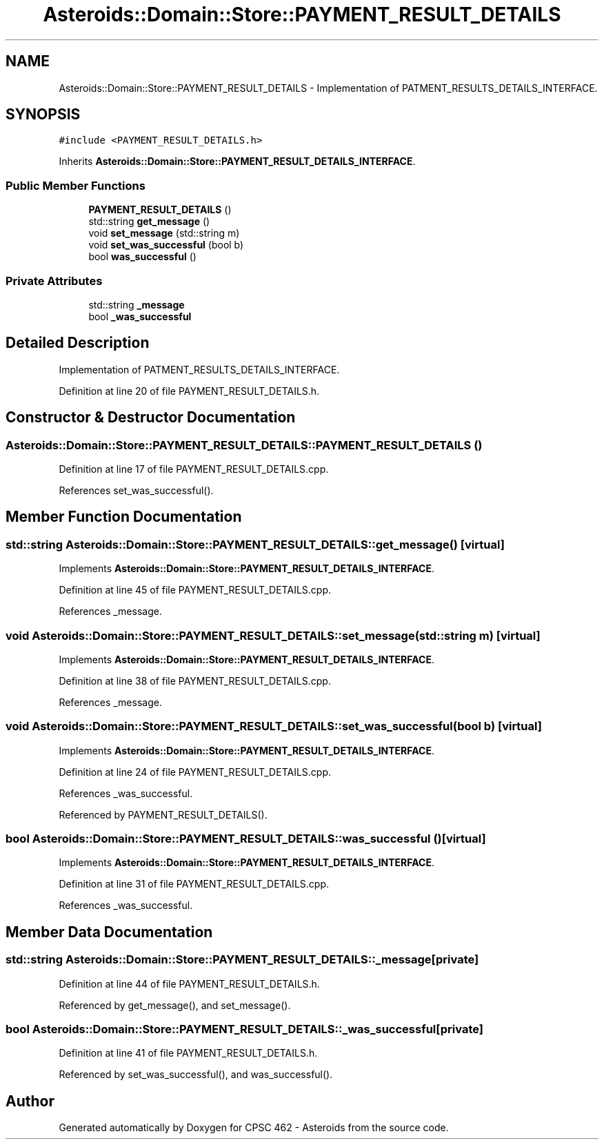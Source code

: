 .TH "Asteroids::Domain::Store::PAYMENT_RESULT_DETAILS" 3 "Fri Dec 14 2018" "CPSC 462 - Asteroids" \" -*- nroff -*-
.ad l
.nh
.SH NAME
Asteroids::Domain::Store::PAYMENT_RESULT_DETAILS \- Implementation of PATMENT_RESULTS_DETAILS_INTERFACE\&.  

.SH SYNOPSIS
.br
.PP
.PP
\fC#include <PAYMENT_RESULT_DETAILS\&.h>\fP
.PP
Inherits \fBAsteroids::Domain::Store::PAYMENT_RESULT_DETAILS_INTERFACE\fP\&.
.SS "Public Member Functions"

.in +1c
.ti -1c
.RI "\fBPAYMENT_RESULT_DETAILS\fP ()"
.br
.ti -1c
.RI "std::string \fBget_message\fP ()"
.br
.ti -1c
.RI "void \fBset_message\fP (std::string m)"
.br
.ti -1c
.RI "void \fBset_was_successful\fP (bool b)"
.br
.ti -1c
.RI "bool \fBwas_successful\fP ()"
.br
.in -1c
.SS "Private Attributes"

.in +1c
.ti -1c
.RI "std::string \fB_message\fP"
.br
.ti -1c
.RI "bool \fB_was_successful\fP"
.br
.in -1c
.SH "Detailed Description"
.PP 
Implementation of PATMENT_RESULTS_DETAILS_INTERFACE\&. 
.PP
Definition at line 20 of file PAYMENT_RESULT_DETAILS\&.h\&.
.SH "Constructor & Destructor Documentation"
.PP 
.SS "Asteroids::Domain::Store::PAYMENT_RESULT_DETAILS::PAYMENT_RESULT_DETAILS ()"

.PP
Definition at line 17 of file PAYMENT_RESULT_DETAILS\&.cpp\&.
.PP
References set_was_successful()\&.
.SH "Member Function Documentation"
.PP 
.SS "std::string Asteroids::Domain::Store::PAYMENT_RESULT_DETAILS::get_message ()\fC [virtual]\fP"

.PP
Implements \fBAsteroids::Domain::Store::PAYMENT_RESULT_DETAILS_INTERFACE\fP\&.
.PP
Definition at line 45 of file PAYMENT_RESULT_DETAILS\&.cpp\&.
.PP
References _message\&.
.SS "void Asteroids::Domain::Store::PAYMENT_RESULT_DETAILS::set_message (std::string m)\fC [virtual]\fP"

.PP
Implements \fBAsteroids::Domain::Store::PAYMENT_RESULT_DETAILS_INTERFACE\fP\&.
.PP
Definition at line 38 of file PAYMENT_RESULT_DETAILS\&.cpp\&.
.PP
References _message\&.
.SS "void Asteroids::Domain::Store::PAYMENT_RESULT_DETAILS::set_was_successful (bool b)\fC [virtual]\fP"

.PP
Implements \fBAsteroids::Domain::Store::PAYMENT_RESULT_DETAILS_INTERFACE\fP\&.
.PP
Definition at line 24 of file PAYMENT_RESULT_DETAILS\&.cpp\&.
.PP
References _was_successful\&.
.PP
Referenced by PAYMENT_RESULT_DETAILS()\&.
.SS "bool Asteroids::Domain::Store::PAYMENT_RESULT_DETAILS::was_successful ()\fC [virtual]\fP"

.PP
Implements \fBAsteroids::Domain::Store::PAYMENT_RESULT_DETAILS_INTERFACE\fP\&.
.PP
Definition at line 31 of file PAYMENT_RESULT_DETAILS\&.cpp\&.
.PP
References _was_successful\&.
.SH "Member Data Documentation"
.PP 
.SS "std::string Asteroids::Domain::Store::PAYMENT_RESULT_DETAILS::_message\fC [private]\fP"

.PP
Definition at line 44 of file PAYMENT_RESULT_DETAILS\&.h\&.
.PP
Referenced by get_message(), and set_message()\&.
.SS "bool Asteroids::Domain::Store::PAYMENT_RESULT_DETAILS::_was_successful\fC [private]\fP"

.PP
Definition at line 41 of file PAYMENT_RESULT_DETAILS\&.h\&.
.PP
Referenced by set_was_successful(), and was_successful()\&.

.SH "Author"
.PP 
Generated automatically by Doxygen for CPSC 462 - Asteroids from the source code\&.

